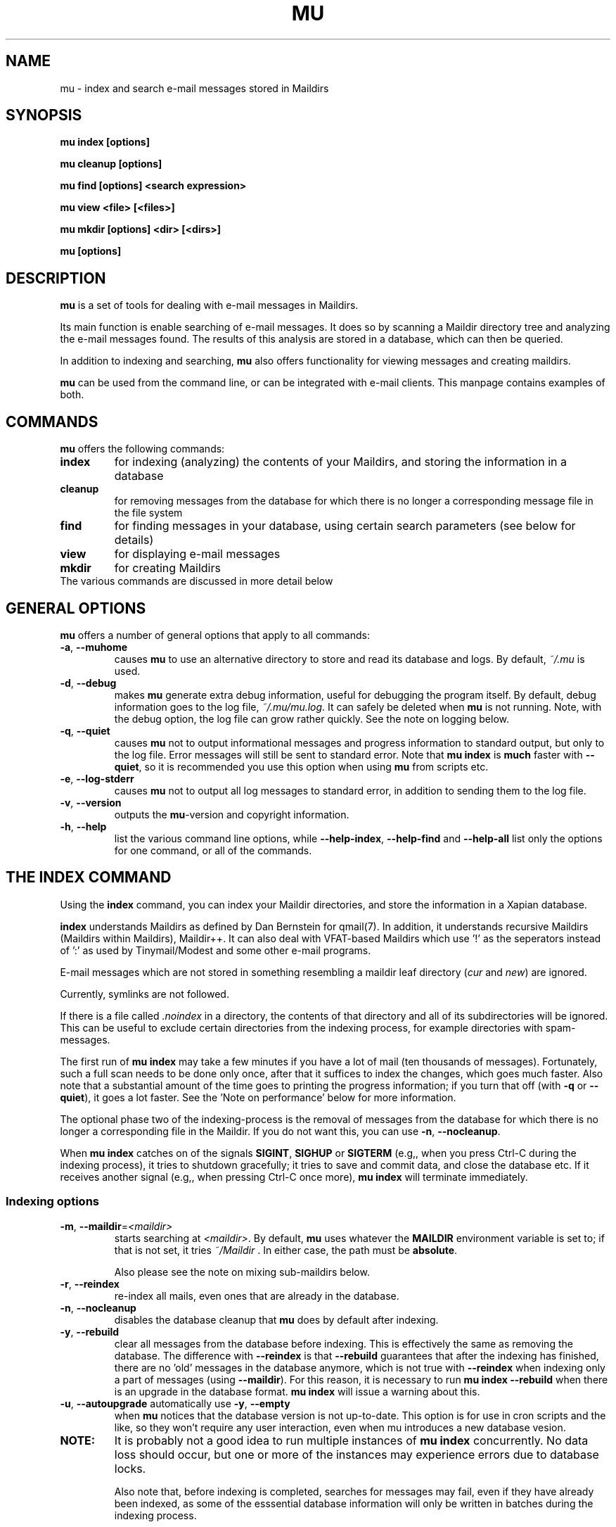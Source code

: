 .TH MU 1 "February 2010" "User Manuals"

.SH NAME 

mu \- index and search e-mail messages stored in Maildirs

.SH SYNOPSIS

.B mu index [options]

.B mu cleanup [options]

.B mu find [options] <search expression>

.B mu view <file> [<files>]

.B mu mkdir [options] <dir> [<dirs>]

.B mu [options]

.SH DESCRIPTION

\fBmu\fR is a set of tools for dealing with e-mail messages in Maildirs. 

Its main function is enable searching of e-mail messages. It does so by
scanning a Maildir directory tree and analyzing the e-mail messages found. The
results of this analysis are stored in a database, which can then be queried.

In addition to indexing and searching, \fBmu\fR also offers functionality for
viewing messages and creating maildirs.

\fBmu\fR can be used from the command line, or can be integrated with e-mail
clients. This manpage contains examples of both.

.SH COMMANDS

\fBmu\fR offers the following commands:

.TP
\fBindex\fR
for indexing (analyzing) the contents of your Maildirs, and storing the
information in a database

.TP
\fBcleanup\fR
for removing messages from the database for which there is no longer a
corresponding message file in the file system

.TP
\fBfind\fR
for finding messages in your database, using certain search parameters (see
below for details)

.TP
\fBview\fR
for displaying e-mail messages

.TP
\fBmkdir\fR
for creating Maildirs

.TP
The various commands are discussed in more detail below

.SH GENERAL OPTIONS

\fBmu\fR offers a number of general options that apply to all commands:

.TP
\fB\-a\fR, \fB\-\-muhome\fR
causes \fBmu\fR to use an alternative directory to
store and read its database and logs. By default, \fI~/.mu\fR is used.

.TP
\fB\-d\fR, \fB\-\-debug\fR
makes \fBmu\fR generate extra debug information,
useful for debugging the program itself. By default, debug information goes to
the log file, \fI~/.mu/mu.log\fR. It can safely be deleted when \fBmu\fR is
not running. Note, with the debug option, the log file can grow rather
quickly. See the note on logging below.

.TP
\fB\-q\fR, \fB\-\-quiet\fR
causes \fBmu\fR not to output informational
messages and progress information to standard output, but only to the log
file. Error messages will still be sent to standard error. Note that \fBmu
index\fR is \fBmuch\fR faster with \fB\-\-quiet\fR, so it is recommended you
use this option when using \fBmu\fR from scripts etc.

.TP
\fB\-e\fR, \fB\-\-log-stderr\fR
causes \fBmu\fR not to output all log messages
to standard error, in addition to sending them to the log file.

.TP
\fB\-v\fR, \fB\-\-version\fR
outputs the \fBmu\fR-version and copyright
information.

.TP
\fB\-h\fR, \fB\-\-help\fR
list the various command line options, while
\fB\-\-help\-index\fR, \fB\-\-help\-find\fR and \fB\-\-help\-all\fR list only
the options for one command, or all of the commands.


.SH THE INDEX COMMAND

Using the
.B index
command, you can index your Maildir directories, and store the information in
a Xapian database. 

.B index
understands Maildirs as defined by Dan Bernstein for qmail(7). In addition, it
understands recursive Maildirs (Maildirs within Maildirs), Maildir++. It can
also deal with VFAT-based Maildirs which use '!' as the seperators instead
of ':' as used by Tinymail/Modest and some other e-mail programs.

E-mail messages which are not stored in something resembling a maildir leaf
directory (\fIcur\fR and \fInew\fR) are ignored.

Currently, symlinks are not followed.

If there is a file called \fI.noindex\fR in a directory, the contents of that
directory and all of its subdirectories will be ignored. This can be useful to
exclude certain directories from the indexing process, for example directories
with spam-messages.

The first run of \fBmu index\fR may take a few minutes if you have a lot of
mail (ten thousands of messages).  Fortunately, such a full scan needs to be
done only once, after that it suffices to index the changes, which goes much
faster. Also note that a substantial amount of the time goes to printing the
progress information; if you turn that off (with \fB\-q\fR or
\fB\-\-quiet\fR), it goes a lot faster. See the 'Note on performance' below
for more information.

The optional phase two of the indexing-process is the removal of messages from
the database for which there is no longer a corresponding file in the
Maildir. If you do not want this, you can use \fB\-n\fR, \fB\-\-nocleanup\fR.

When \fBmu index\fR catches on of the signals \fBSIGINT\fR, \fBSIGHUP\fR or
\fBSIGTERM\fR (e.g,, when you press Ctrl-C during the indexing process), it
tries to shutdown gracefully; it tries to save and commit data, and close the
database etc. If it receives another signal (e.g,, when pressing Ctrl-C once
more), \fBmu index\fR will terminate immediately.

.SS Indexing options

.TP
\fB\-m\fR, \fB\-\-maildir\fR=\fI<maildir>\fR
starts searching at \fI<maildir>\fR. By default, \fBmu\fR uses whatever the
\fBMAILDIR\fR environment variable is set to; if that is not set, it tries
\fI~/Maildir\fR \. In either case, the path must be \fBabsolute\fR.

Also please see the note on mixing sub-maildirs below.

.TP
\fB\-r\fR, \fB\-\-reindex\fR
re-index all mails, even ones that are already in the database.

.TP
\fB\-n\fR, \fB\-\-nocleanup\fR
disables the database cleanup that \fBmu\fR does by default after indexing.

.TP
\fB\-y\fR, \fB\-\-rebuild\fR
clear all messages from the database before
indexing. This is effectively the same as removing the database. The
difference with \fB\-\-reindex\fR is that \fB\-\-rebuild\fR guarantees that
after the indexing has finished, there are no 'old' messages in the database
anymore, which is not true with \fB\-\-reindex\fR when indexing only a part of
messages (using \fB\-\-maildir\fR). For this reason, it is necessary to run
\fBmu index \-\-rebuild\fR when there is an upgrade in the database
format. \fBmu index\fR will issue a warning about this.

.TP
\fB\-u\fR, \fB\-\-autoupgrade\fR automatically use \fB\-y\fR, \fB\-\-empty\fR
when \fBmu\fR notices that the database version is not up-to-date. This option
is for use in cron scripts and the like, so they won't require any user
interaction, even when mu introduces a new database vesion.

.TP

.B NOTE:
It is probably not a good idea to run multiple instances of
.B mu index
concurrently. No data loss should occur, but one or more of the instances may
experience errors due to database locks.

Also note that, before indexing is completed, searches for messages may fail,
even if they have already been indexed, as some of the esssential database
information will only be written in batches during the indexing process.

Furthermore, it is not recommended tot mix maildirs and sub-maildirs within
the hierarchy in the same database; for example, it's better not to index both
with \fB\-\-maildir\fR=~/MyMaildir and \fB\-\-maildir\fR=~/MyMaildir/foo, as
this may lead to unexpected results when searching with the the 'maildir:'
search parameter (see below).


.SS A note on performance
As a non-scientific benchmark, a simple test on the authors machine (a
Thinkpad X61s laptop using Linux 2.6.31 and an ext3 file system) with no
existing database, and a maildir with 14,200 messages:

.nf
 $ sudo sh -c 'sync && echo 3 > /proc/sys/vm/drop_caches'
 $ time mu index --quiet
 83.36s user 6.49s system 43% cpu 3:26.21 total
.si
(about 69 messages per second)

A second run, which is the more typical use case when there is a database
already, goes much faster:

.nf
 $ sudo sh -c 'sync && echo 3 > /proc/sys/vm/drop_caches'
 $ time mu index --quiet
 0.29s user 0.62s system 14% cpu 6.409 total
.si
(about 2219 message per second)

Note that each of test flushes the caches first; a more common use case might
be to run \fBmu index\fR when new mail has arrived; the cache may stay
quite 'warm' in that case:

.nf
 $ time mu index --quiet
0.19s user 0.21s system 98% cpu 0.402 total
.si
which is more than 35,0000 messages per second (there is some variance here,
but the author has not seen it getting under 30,0000 messages per second).


.SH THE CLEANUP COMMAND
The \fBcleanup\fR command removes messages for which no corresponding file can
be found, from the database. Note that this is done automatically when running
\fBmu index\fR (unless \fB\-\-nocleanup\fR was specified). 


.SH THE FIND COMMAND

The \fBfind\fR command starts a search for messages in the database that match
the search pattern.

The search pattern is taken as a command line parameter. If the search
parameter consists of multiple parts (multiple command line parameters) they
are treated as if there were a logical \fBAND\fR between them.

If you want to make your own constructions (using \fBAND\fR, \fBOR\fR,
\fBNOT\fR etc., you have to put quote them so \fBmu\fR can consider them as a
unit.

\fBmu\fR relies on the Xapian database for its searching capabilities, so it
offers all the search functionality that Xapian offers; please refer to:

     \fIhttp://xapian.org/docs/queryparser.html\fR

All queries are logged in \fI<mu-home>/mu.log\fR.   
     
The basic way to search a message is to type some words matching it, as you
would do in a search engine on the internet, ie.	

.nf
	mu find monkey banana
.fi

will find all message that have both 'monkey' and 'banana'. Matching is
case-insensitive and somewhat intelligent, in that it tries to recognize
various forms of a word (such as plulars); this is all courtesy of Xapina.

\fBmu\fR also recognizes prefixes for specific fields in a messages; for
example:

.nf
	mu find subject:penguin
.fi

to find messages with have the word \fBpenguin\fR in the subject field. You
can abbreviate \fBsubject:\fR to just \fBs:\fR. Here is the full table of the
search fields and their abbreviations:

.nf
	cc,c            CC (Carbon-Copy) recipient
	from,f          Message sender
	subject,s       Message subject
	to,t            To: recipient
	maildir,m       Maildir	
	msgid,i         Message-ID
.fi

The Maildir field describes the directory path starting \fBafter\fR the
Maildir-base path, and before the \fI/cur/\fR or \fI/new/\fR part. So for
example, if there's a message with the file name
\fI~/Maildir/lists/running/cur/1234.213:2,\fR, you could find it (and all the
other messages in the same maildir) with:
.nf
	mu find maildir:/lists/running
.fi
Note the starting '/'. If you want to match mails in the 'root' maildir, you
can do with a single '/':
.nf
	mu find maildir:/ 
.fi



.SS Find options

The \fBfind\fR-command has various options that influence the way \fBmu\fR
displays the results. If you don't specify anything, the defaults are
\fI\-\-fields="d f s"\fR, \fI\-\-sortfield=date\fR and \fI\-\-descending\fR.

.TP
\fB\-f\fR, \fB\-\-fields\fR=\fI<fields>\fR
specifies a string that determines which fields are shown in the output. This
string consists of a number of characters (such as 's' for subject or 'f' for
from), which will replace with the actual field in the output. Fields that are
not known will be output as-is, allowing for some simple formatting.

For example:
.nf
	mu find subject:snow --fields "d f s"
.fi
would list the date, subject and sender of all messages with 'snow' in the
their subject.

The table of replacement characters is superset of the list mentions for
search parameters:

.nf
	t	\fBt\fRo: recipient
	c	\fBc\fRc: (Carbon-Copy) recipient
	d	Sent \fBd\fRate of the message
	f	Message sender (\fBf\fRrom:)
	g	Message flags (fla\fBg\fRs)
	l	Full path to the message (\fBl\fRocation)       
	p	Message \fBp\fRriority (high, normal, low) 
	s	Message \fBs\fRubject
	i	Message-\fBi\fRd
	m	\fBm\fRaildir
.fi

The message-flags output is a string, consisting of zero or more of the
following characters.

.nf
	D	Draft Message
	F	Flagged
	N	New message (in new/ Maildir)
	P	Passed ('Handled')
	R	Replied
	S	Seen
	T	Marked for deletion
	a	Has attachment
	s	Signed message
	x	Encrypted message
.fi

Note that these are theoretical flags, which may or may not be actually in
use.
 
.TP
\fB\-s\fR, \fB\-\-sortfield\fR \fR=\fI<field>\fR and \fB\-z\fR, \fB\-\-descending\fR
specifies the field to sort the search results by, and the direction. The
following fields are supported:

.nf
	cc,c            CC (Carbon-Copy) recipient
	date,d          message sent date
	from,f          message sender
	maildir,m       maildir
	msgid,i         message id
	prio,p          message priority
	subject,s       message subject
	to,t            To:-recipient
.fi

Thus, for example, to sort messages by date, you could specify:

.nf
  $ mu find fahrrad --fields "d f s" --sortfield=date --descending
.fi

Note, if you specify a sortfield, by default, they are sorted in descending
order (e.g., from lowest to highest). This is usually a good choice, but for
dates it may be more useful to sort in the opposite direction.

.TP
\fB\-x\fR, \fB\-\-xquery\fR
shows the Xapian query corresponding to your search terms. This is mostly
useful for debugging.

.TP
\fB\-l\fR, \fB\-\-linksdir\fR \fR=\fI<dir>\fR and \fB\-c\fR, \fB\-\-clearlinks\fR
output the results as a maildir with symbolic links to the found
messages. This enables easy integration with mail-clients (see below for more
information). \fBmu\fR will create the maildir if it does not exist yet.

If you specify \fB\-\-clearlinks\fR, all existing symlinks will be cleared
from the target maildir; this allows for re-use of the same directory. An
alternative would be to delete the target directory before, but this has a big
chance of accidentaly removing something that should not be removed.

.nf
  $ mu find grolsch --linksdir=~/Maildir/search --clearlinks
.fi

will store links to found messages in \fI~/Maildir/search\fR. If the directory
does not exist yet, it will be created.

Note: when \fBmu\fR creates a Maildir for these links, it automatically
inserts a \fI.noindex\fR file, to exclude the directory from \fBmu
index\fR.


.SS Example queries

Here are some simple examples of \fBmu\fR search queries; you can make many
more complicated queries using various logical operators, parentheses and so
on, but in the author's experience, it's usually faster to find a message with
a simple query just searching for some words.

Find all messages with both 'bee' and 'bird' (in any field)

.nf
  $ mu find 'bee AND bird'
.fi

or shorter, because \fBAND\fR is implied:

.nf
  $ mu find bee bird
.fi

Find all messages with either Frodo or Sam:

.nf
  $ mu find 'Frodo OR Sam'
.fi

Find all messages with the 'wombat' as subject, and 'capibara' anywhere:

.nf
  $ mu find subject:wombat capibara
.fi

Find all messages in the 'Archive' folder from Fred:

.nf
  $ mu find from:fred maildir:Archive
.fi


.SS Integrating mu find with mail clients

.TP

\fBmutt\fR
For \fBmutt\fR you can use the following in your \fImuttrc\fR; pressing the F8
key will start a search, and F9 will take you to the results.

.nf
# mutt macros for mu
macro index <F8> "<shell-escape>mu find -c -l ~/Maildir/search " \
					"mu find"
macro index <F9> "<change-folder-readonly>~/Maildir/search" \
					"display mu find results"
.fi


.TP

\fBWanderlust\fR
If you use Wanderlust for \fBemacs\fR, the following definitons can be used;
typing 'Q' will start a query.

.nf
;; mu integration for Wanderlust
(defvar mu-wl-mu-program     "mu")
(defvar mu-wl-search-folder  "search")

(defun mu-wl-search ()
  "search for messages with `mu', and jump to the results"
  (interactive)
  (let* ((muexpr (read-string "Find messages matching: "))
	  (sfldr  (concat elmo-maildir-folder-path "/"
		    mu-wl-search-folder))
	  (cmdline (concat mu-wl-mu-program " find "
		      "--clearlinks --linksdir='" sfldr "' "
		     muexpr)))
    (= 0 (shell-command cmdline))))

(defun mu-wl-search-and-goto ()
  "search and jump to the folder with the results"
  (interactive)
  
  (if (mu-wl-search)
    (wl-summary-goto-folder-subr
      (concat "." mu-wl-search-folder)
      'force-update nil nil t)
    (message "Query failed")))
.fi

.SH THE VIEW COMMAND
With the \fBview\fR command, you can view one or more e-mail messages as they
are stored as files on disk. It does not require or use the Xapian database.

Currently, the command shows some common headers (From:, To:, Cc:, Subject:
and Date:) and the plain-text body of the message.

.SH THE MKDIR COMMAND

With the \fBmkdir\fR command, you can create new Maildirs with permissions
0755. For example,

.nf
   mu mkdir tom dick harry
.fi

will create three Maildirs \fItom\fR, \fIdick\fR and \fIharry\fR.

If the creation somehow fails, for safety reasons, \fBno\fR attempt is made to
remove any parts that were created.

.SH FILES
By default, \fBmu index\fR stores its message database in \fI~/.mu/xapian\fR;
the database has an embedded version number, and \fBmu\fR will automatically
update it when it notices a different version. This allows for automatic
updating of \fBmu\fR-versions, without the need to clear out any old
databases.

However, note that versions of \fBmu\fR before 0.7 used a different scheme,
which put the database in \fI~/.mu/xapian\-<version>\fR. These older databases
can safely be deleted. Starting from version 0.7, this manual cleanup should
no longer be needed.

By default, \fBmu\fR stores logs of its operations and queries in \fI~/.mu/mu.log\fR.
Upon startup, \fBmu\fR checks the size of this log file. If it exceeds 1 MB,
it will be moved to \fI~/.mu/mu.log.old\fR, overwriting any existing file of
that name, and start with an empty \fI~/.mu/mu.log\fR. This scheme allows for
continued use of \fBmu\fR without the need for any manual maintenance of log
files.

To store these files elsewhere from their default location, one can use the
\fI\-\-muhome\fR option, as discussed in the \fBGENERAL OPTIONS\fR section.

.SH ENVIRONMENT

As mentioned, \fBmu index\fR uses \fBMAILDIR\fR to find the user's Maildir if
it has not been specified explicitly \fB\-\-maildir\fR=\fI<maildir>\fR. If
MAILDIR is not set, \fBmu index\fR will try \fI~/Maildir\fR.
.
.SH BUGS

There probably are some; please report bugs when you find them:
.BR http://code.google.com/p/mu0/issues/list

.SH AUTHOR

Dirk-Jan C. Binnema <djcb@djcbsoftware.nl>

.SH "SEE ALSO"

.BR maildir(5)
